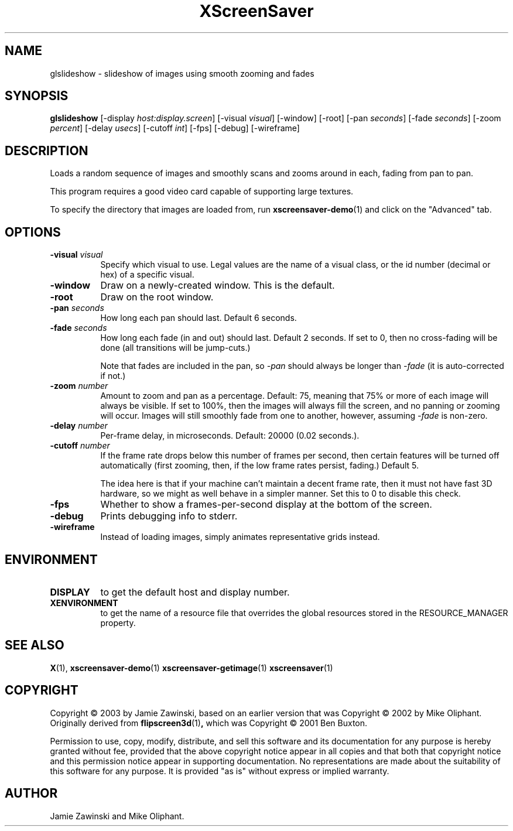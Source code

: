 .TH XScreenSaver 1 "" "X Version 11"
.SH NAME
glslideshow - slideshow of images using smooth zooming and fades
.SH SYNOPSIS
.B glslideshow
[\-display \fIhost:display.screen\fP]
[\-visual \fIvisual\fP]
[\-window]
[\-root]
[\-pan \fIseconds\fP]
[\-fade \fIseconds\fP]
[\-zoom \fIpercent\fP]
[\-delay \fIusecs\fP]
[\-cutoff \fIint\fP]
[\-fps]
[\-debug]
[\-wireframe]
.SH DESCRIPTION
Loads a random sequence of images and smoothly scans and zooms around
in each, fading from pan to pan.  

This program requires a good video card capable of supporting large
textures.

To specify the directory that images are loaded from, run
.BR xscreensaver-demo (1)
and click on the "Advanced" tab.
.SH OPTIONS
.TP 8
.B \-visual \fIvisual\fP
Specify which visual to use.  Legal values are the name of a visual class,
or the id number (decimal or hex) of a specific visual.
.TP 8
.B \-window
Draw on a newly-created window.  This is the default.
.TP 8
.B \-root
Draw on the root window.
.TP 8
.B \-pan \fIseconds\fP
How long each pan should last.  Default 6 seconds.
.TP 8
.B \-fade \fIseconds\fP
How long each fade (in and out) should last.  Default 2 seconds.
If set to 0, then no cross-fading will be done (all transitions
will be jump-cuts.)

Note that fades are included in the pan, so \fI\-pan\fP should
always be longer than  \fI\-fade\fP (it is auto-corrected if not.)
.TP 8
.B \-zoom \fInumber\fP
Amount to zoom and pan as a percentage. Default: 75, meaning that
75% or more of each image will always be visible.  If set to 100%,
then the images will always fill the screen, and no panning or 
zooming will occur.  Images will still smoothly fade from one
to another, however, assuming \fI\-fade\fP is non-zero.
.TP 8
.B \-delay \fInumber\fP
Per-frame delay, in microseconds.  Default: 20000 (0.02 seconds.).
.TP 8
.B \-cutoff \fInumber\fP
If the frame rate drops below this number of frames per second, then
certain features will be turned off automatically (first zooming, 
then, if the low frame rates persist, fading.)  Default 5.

The idea here is that if your machine can't maintain a decent frame
rate, then it must not have fast 3D hardware, so we might as well
behave in a simpler manner.  Set this to 0 to disable this check.
.TP 8
.B \-fps
Whether to show a frames-per-second display at the bottom of the screen.
.TP 8
.B \-debug
Prints debugging info to stderr.
.TP 8
.B \-wireframe
Instead of loading images, simply animates representative grids instead.
.SH ENVIRONMENT
.PP
.TP 8
.B DISPLAY
to get the default host and display number.
.TP 8
.B XENVIRONMENT
to get the name of a resource file that overrides the global resources
stored in the RESOURCE_MANAGER property.
.SH SEE ALSO
.BR X (1),
.BR xscreensaver-demo (1)
.BR xscreensaver-getimage (1)
.BR xscreensaver (1)
.SH COPYRIGHT
Copyright \(co 2003 by Jamie Zawinski, based on an earlier version that was
Copyright \(co 2002 by Mike Oliphant.  Originally derived from 
.BR flipscreen3d (1) ,
which was Copyright \(co 2001 Ben Buxton. 

Permission to use, copy, modify, distribute, and sell this software and
its documentation for any purpose is hereby granted without fee,
provided that the above copyright notice appear in all copies and that
both that copyright notice and this permission notice appear in
supporting documentation.  No representations are made about the
suitability of this software for any purpose.  It is provided "as is"
without express or implied warranty.
.SH AUTHOR
Jamie Zawinski and Mike Oliphant.
